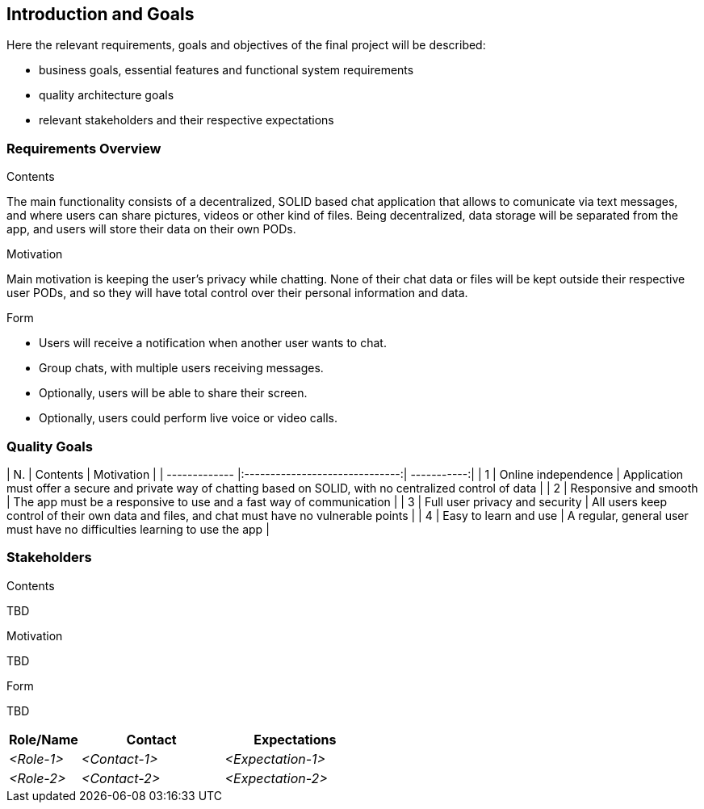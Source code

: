 [[section-introduction-and-goals]]
== Introduction and Goals

[role="arc42help"]
****
Here the relevant requirements, goals and objectives of the final project will be described:

* business goals, essential features and functional system requirements 
* quality architecture goals 
* relevant stakeholders and their respective expectations
****

=== Requirements Overview

[role="arc42help"]
****
.Contents
The main functionality consists of a decentralized, SOLID based 
chat application that allows to comunicate via text messages, and where users 
can share pictures, videos or other kind of files. Being decentralized, data 
storage will be separated from the app, and users will store their data 
on their own PODs.

.Motivation
Main motivation is keeping the user's privacy while chatting. None of
their chat data or files will be kept outside their respective user PODs, and
so they will have total control over their personal information and data.

.Form
* Users will receive a notification when another user wants to chat.
* Group chats, with multiple users receiving messages.
* Optionally, users will be able to share their screen.
* Optionally, users could perform live voice or video calls.
****

=== Quality Goals

[role="arc42help"]
****
| N.      		| Contents          			 | Motivation  |
| ------------- |:------------------------------:| -----------:|
| 1     		| Online independence 			 | Application must offer a secure and private way of chatting based on SOLID, with no centralized control of data |
| 2   			| Responsive and smooth      	 | The app must be a responsive to use and a fast way of communication  |
| 3 			| Full user privacy and security | All users keep control of their own data and files, and chat must have no vulnerable points |
| 4 			| Easy to learn and use 		 | A regular, general user must have no difficulties learning to use the app |
****

=== Stakeholders

[role="arc42help"]
****
.Contents
TBD

.Motivation
TBD

.Form
TBD

****

[options="header",cols="1,2,2"]
|===
|Role/Name|Contact|Expectations
| _<Role-1>_ | _<Contact-1>_ | _<Expectation-1>_
| _<Role-2>_ | _<Contact-2>_ | _<Expectation-2>_
|===
